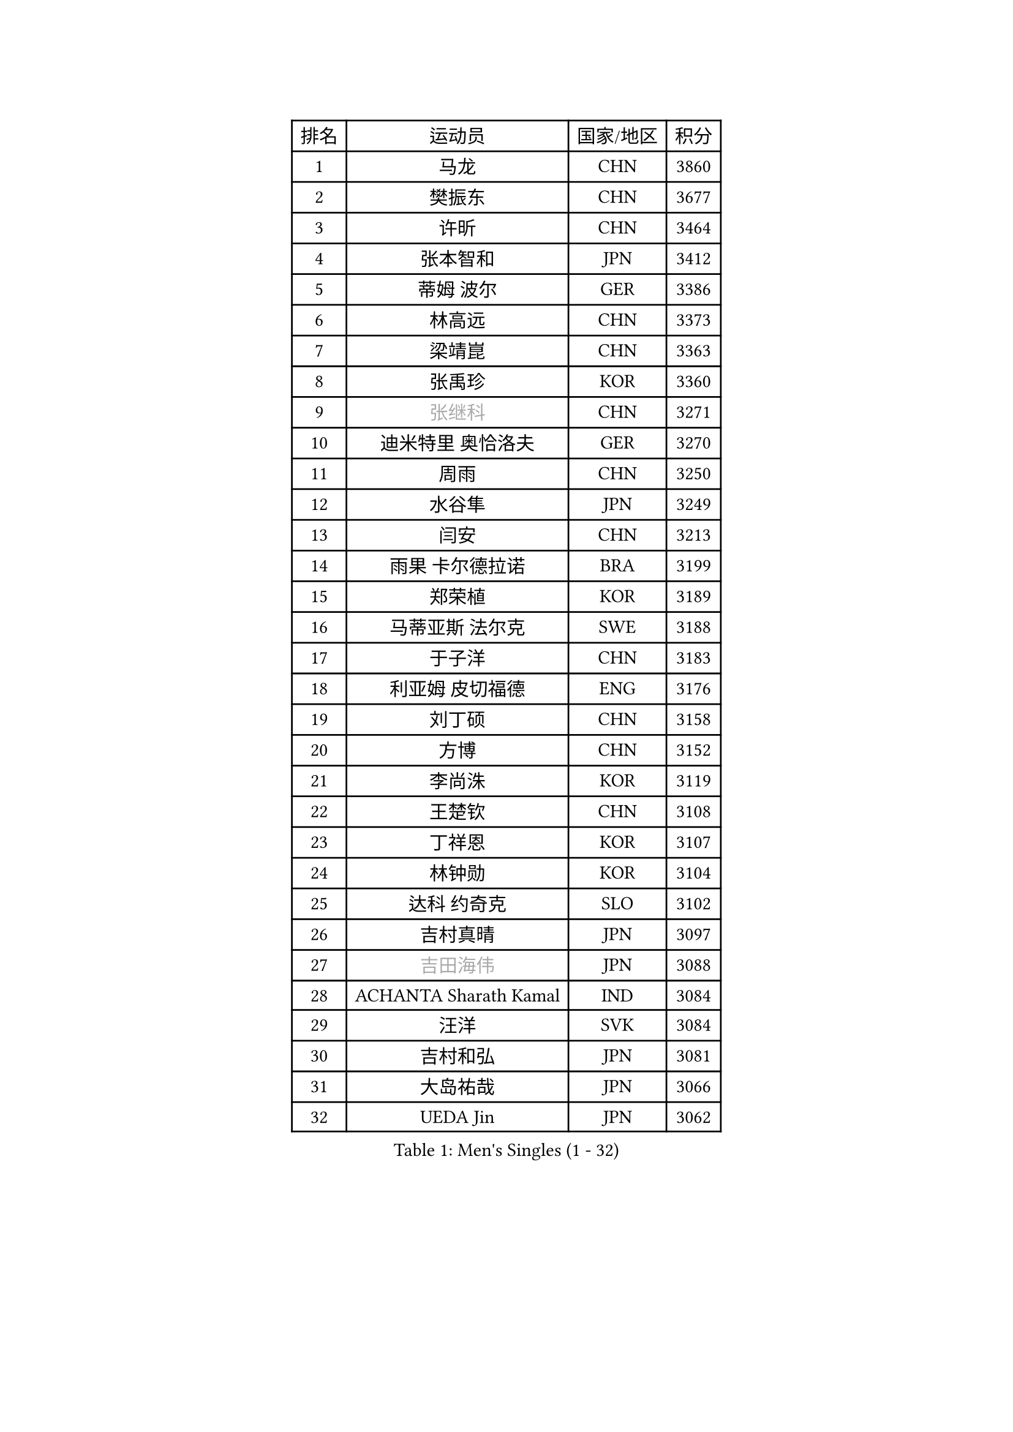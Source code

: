 
#set text(font: ("Courier New", "NSimSun"))
#figure(
  caption: "Men's Singles (1 - 32)",
    table(
      columns: 4,
      [排名], [运动员], [国家/地区], [积分],
      [1], [马龙], [CHN], [3860],
      [2], [樊振东], [CHN], [3677],
      [3], [许昕], [CHN], [3464],
      [4], [张本智和], [JPN], [3412],
      [5], [蒂姆 波尔], [GER], [3386],
      [6], [林高远], [CHN], [3373],
      [7], [梁靖崑], [CHN], [3363],
      [8], [张禹珍], [KOR], [3360],
      [9], [#text(gray, "张继科")], [CHN], [3271],
      [10], [迪米特里 奥恰洛夫], [GER], [3270],
      [11], [周雨], [CHN], [3250],
      [12], [水谷隼], [JPN], [3249],
      [13], [闫安], [CHN], [3213],
      [14], [雨果 卡尔德拉诺], [BRA], [3199],
      [15], [郑荣植], [KOR], [3189],
      [16], [马蒂亚斯 法尔克], [SWE], [3188],
      [17], [于子洋], [CHN], [3183],
      [18], [利亚姆 皮切福德], [ENG], [3176],
      [19], [刘丁硕], [CHN], [3158],
      [20], [方博], [CHN], [3152],
      [21], [李尚洙], [KOR], [3119],
      [22], [王楚钦], [CHN], [3108],
      [23], [丁祥恩], [KOR], [3107],
      [24], [林钟勋], [KOR], [3104],
      [25], [达科 约奇克], [SLO], [3102],
      [26], [吉村真晴], [JPN], [3097],
      [27], [#text(gray, "吉田海伟")], [JPN], [3088],
      [28], [ACHANTA Sharath Kamal], [IND], [3084],
      [29], [汪洋], [SVK], [3084],
      [30], [吉村和弘], [JPN], [3081],
      [31], [大岛祐哉], [JPN], [3066],
      [32], [UEDA Jin], [JPN], [3062],
    )
  )#pagebreak()

#set text(font: ("Courier New", "NSimSun"))
#figure(
  caption: "Men's Singles (33 - 64)",
    table(
      columns: 4,
      [排名], [运动员], [国家/地区], [积分],
      [33], [安德烈 加奇尼], [CRO], [3060],
      [34], [黄镇廷], [HKG], [3053],
      [35], [赵胜敏], [KOR], [3052],
      [36], [帕特里克 弗朗西斯卡], [GER], [3045],
      [37], [KOU Lei], [UKR], [3044],
      [38], [徐晨皓], [CHN], [3037],
      [39], [朱霖峰], [CHN], [3034],
      [40], [夸德里 阿鲁纳], [NGR], [3026],
      [41], [林昀儒], [TPE], [3017],
      [42], [特里斯坦 弗洛雷], [FRA], [3017],
      [43], [弗拉基米尔 萨姆索诺夫], [BLR], [3014],
      [44], [PERSSON Jon], [SWE], [3012],
      [45], [森园政崇], [JPN], [3008],
      [46], [TOKIC Bojan], [SLO], [3003],
      [47], [周恺], [CHN], [3002],
      [48], [丹羽孝希], [JPN], [3000],
      [49], [#text(gray, "LI Ping")], [QAT], [2999],
      [50], [周启豪], [CHN], [2998],
      [51], [HABESOHN Daniel], [AUT], [2996],
      [52], [SKACHKOV Kirill], [RUS], [2995],
      [53], [卢文 菲鲁斯], [GER], [2995],
      [54], [乔纳森 格罗斯], [DEN], [2991],
      [55], [#text(gray, "CHEN Weixing")], [AUT], [2988],
      [56], [马克斯 弗雷塔斯], [POR], [2984],
      [57], [SHIBAEV Alexander], [RUS], [2976],
      [58], [MAJOROS Bence], [HUN], [2976],
      [59], [诺沙迪 阿拉米扬], [IRI], [2968],
      [60], [松平健太], [JPN], [2967],
      [61], [吉田雅己], [JPN], [2965],
      [62], [KIM Minhyeok], [KOR], [2961],
      [63], [IONESCU Ovidiu], [ROU], [2959],
      [64], [WALTHER Ricardo], [GER], [2944],
    )
  )#pagebreak()

#set text(font: ("Courier New", "NSimSun"))
#figure(
  caption: "Men's Singles (65 - 96)",
    table(
      columns: 4,
      [排名], [运动员], [国家/地区], [积分],
      [65], [西蒙 高兹], [FRA], [2944],
      [66], [TSUBOI Gustavo], [BRA], [2938],
      [67], [庄智渊], [TPE], [2938],
      [68], [薛飞], [CHN], [2935],
      [69], [帕纳吉奥迪斯 吉奥尼斯], [GRE], [2927],
      [70], [贝内迪克特 杜达], [GER], [2923],
      [71], [基里尔 格拉西缅科], [KAZ], [2918],
      [72], [克里斯坦 卡尔松], [SWE], [2913],
      [73], [WANG Zengyi], [POL], [2913],
      [74], [艾曼纽 莱贝松], [FRA], [2907],
      [75], [巴斯蒂安 斯蒂格], [GER], [2907],
      [76], [及川瑞基], [JPN], [2907],
      [77], [LIAO Cheng-Ting], [TPE], [2904],
      [78], [斯特凡 菲格尔], [AUT], [2900],
      [79], [村松雄斗], [JPN], [2899],
      [80], [TAKAKIWA Taku], [JPN], [2899],
      [81], [GERELL Par], [SWE], [2898],
      [82], [WANG Eugene], [CAN], [2895],
      [83], [特鲁斯 莫雷加德], [SWE], [2889],
      [84], [蒂亚戈 阿波罗尼亚], [POR], [2888],
      [85], [ANGLES Enzo], [FRA], [2886],
      [86], [ZHMUDENKO Yaroslav], [UKR], [2886],
      [87], [GNANASEKARAN Sathiyan], [IND], [2883],
      [88], [KIM Donghyun], [KOR], [2874],
      [89], [朴申赫], [PRK], [2873],
      [90], [CHIANG Hung-Chieh], [TPE], [2872],
      [91], [罗伯特 加尔多斯], [AUT], [2866],
      [92], [DESAI Harmeet], [IND], [2866],
      [93], [#text(gray, "MATTENET Adrien")], [FRA], [2865],
      [94], [LUNDQVIST Jens], [SWE], [2862],
      [95], [#text(gray, "FANG Yinchi")], [CHN], [2860],
      [96], [安宰贤], [KOR], [2855],
    )
  )#pagebreak()

#set text(font: ("Courier New", "NSimSun"))
#figure(
  caption: "Men's Singles (97 - 128)",
    table(
      columns: 4,
      [排名], [运动员], [国家/地区], [积分],
      [97], [ZHAI Yujia], [DEN], [2854],
      [98], [奥马尔 阿萨尔], [EGY], [2849],
      [99], [MACHI Asuka], [JPN], [2845],
      [100], [LIVENTSOV Alexey], [RUS], [2840],
      [101], [STOYANOV Niagol], [ITA], [2839],
      [102], [#text(gray, "ELOI Damien")], [FRA], [2837],
      [103], [卡纳克 贾哈], [USA], [2836],
      [104], [ROBLES Alvaro], [ESP], [2832],
      [105], [PISTEJ Lubomir], [SVK], [2827],
      [106], [PARK Ganghyeon], [KOR], [2827],
      [107], [LAM Siu Hang], [HKG], [2823],
      [108], [江天一], [HKG], [2823],
      [109], [SIRUCEK Pavel], [CZE], [2821],
      [110], [ECSEKI Nandor], [HUN], [2819],
      [111], [SAMBE Kohei], [JPN], [2818],
      [112], [KIZUKURI Yuto], [JPN], [2817],
      [113], [田中佑汰], [JPN], [2816],
      [114], [OUAICHE Stephane], [ALG], [2815],
      [115], [HIRANO Yuki], [JPN], [2814],
      [116], [MATSUDAIRA Kenji], [JPN], [2812],
      [117], [HO Kwan Kit], [HKG], [2805],
      [118], [JANCARIK Lubomir], [CZE], [2803],
      [119], [高宁], [SGP], [2802],
      [120], [陈建安], [TPE], [2800],
      [121], [宇田幸矢], [JPN], [2797],
      [122], [MONTEIRO Joao], [POR], [2797],
      [123], [MATSUYAMA Yuki], [JPN], [2796],
      [124], [AKKUZU Can], [FRA], [2796],
      [125], [TAKAMI Masaki], [JPN], [2795],
      [126], [FLORAS Robert], [POL], [2794],
      [127], [PLETEA Cristian], [ROU], [2793],
      [128], [WALKER Samuel], [ENG], [2793],
    )
  )
